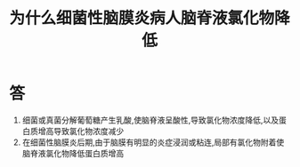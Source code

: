 #+title: 为什么细菌性脑膜炎病人脑脊液氯化物降低
#+HUGO_BASE_DIR: ~/Org/www/

* 答 
1. 细菌或真菌分解葡萄糖产生乳酸,使脑脊液呈酸性,导致氯化物浓度降低,以及蛋白质增高导致氯化物浓度减少
2. 在细菌性脑膜炎后期,由于脑膜有明显的炎症浸润或粘连,局部有氯化物附着使脑脊液氯化物降低蛋白质增高
